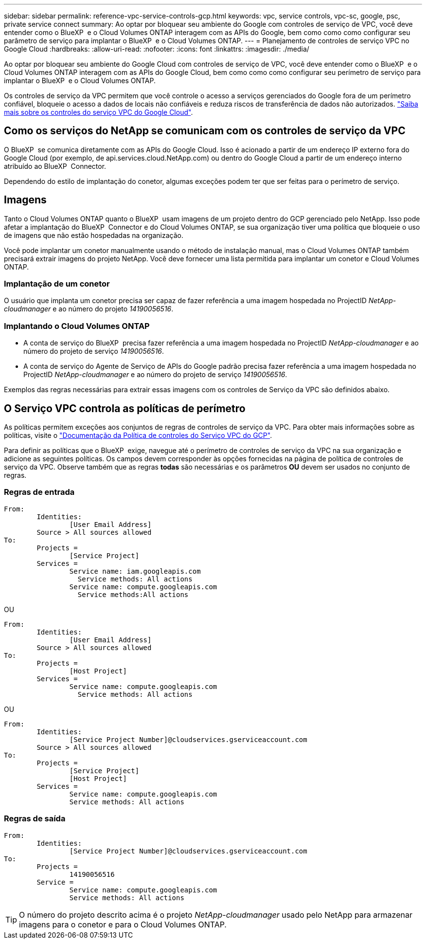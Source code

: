 ---
sidebar: sidebar 
permalink: reference-vpc-service-controls-gcp.html 
keywords: vpc, service controls, vpc-sc, google, psc, private service connect 
summary: Ao optar por bloquear seu ambiente do Google com controles de serviço de VPC, você deve entender como o BlueXP  e o Cloud Volumes ONTAP interagem com as APIs do Google, bem como como como configurar seu parâmetro de serviço para implantar o BlueXP  e o Cloud Volumes ONTAP. 
---
= Planejamento de controles de serviço VPC no Google Cloud
:hardbreaks:
:allow-uri-read: 
:nofooter: 
:icons: font
:linkattrs: 
:imagesdir: ./media/


[role="lead"]
Ao optar por bloquear seu ambiente do Google Cloud com controles de serviço de VPC, você deve entender como o BlueXP  e o Cloud Volumes ONTAP interagem com as APIs do Google Cloud, bem como como como configurar seu perímetro de serviço para implantar o BlueXP  e o Cloud Volumes ONTAP.

Os controles de serviço da VPC permitem que você controle o acesso a serviços gerenciados do Google fora de um perímetro confiável, bloqueie o acesso a dados de locais não confiáveis e reduza riscos de transferência de dados não autorizados. https://cloud.google.com/vpc-service-controls/docs["Saiba mais sobre os controles do serviço VPC do Google Cloud"^].



== Como os serviços do NetApp se comunicam com os controles de serviço da VPC

O BlueXP  se comunica diretamente com as APIs do Google Cloud. Isso é acionado a partir de um endereço IP externo fora do Google Cloud (por exemplo, de api.services.cloud.NetApp.com) ou dentro do Google Cloud a partir de um endereço interno atribuído ao BlueXP  Connector.

Dependendo do estilo de implantação do conetor, algumas exceções podem ter que ser feitas para o perímetro de serviço.



== Imagens

Tanto o Cloud Volumes ONTAP quanto o BlueXP  usam imagens de um projeto dentro do GCP gerenciado pelo NetApp. Isso pode afetar a implantação do BlueXP  Connector e do Cloud Volumes ONTAP, se sua organização tiver uma política que bloqueie o uso de imagens que não estão hospedadas na organização.

Você pode implantar um conetor manualmente usando o método de instalação manual, mas o Cloud Volumes ONTAP também precisará extrair imagens do projeto NetApp. Você deve fornecer uma lista permitida para implantar um conetor e Cloud Volumes ONTAP.



=== Implantação de um conetor

O usuário que implanta um conetor precisa ser capaz de fazer referência a uma imagem hospedada no ProjectID _NetApp-cloudmanager_ e ao número do projeto _14190056516_.



=== Implantando o Cloud Volumes ONTAP

* A conta de serviço do BlueXP  precisa fazer referência a uma imagem hospedada no ProjectID _NetApp-cloudmanager_ e ao número do projeto de serviço _14190056516_.
* A conta de serviço do Agente de Serviço de APIs do Google padrão precisa fazer referência a uma imagem hospedada no ProjectID _NetApp-cloudmanager_ e ao número do projeto de serviço _14190056516_.


Exemplos das regras necessárias para extrair essas imagens com os controles de Serviço da VPC são definidos abaixo.



== O Serviço VPC controla as políticas de perímetro

As políticas permitem exceções aos conjuntos de regras de controles de serviço da VPC. Para obter mais informações sobre as políticas, visite o https://cloud.google.com/vpc-service-controls/docs/ingress-egress-rules#policy-model["Documentação da Política de controles do Serviço VPC do GCP"^].

Para definir as políticas que o BlueXP  exige, navegue até o perímetro de controles de serviço da VPC na sua organização e adicione as seguintes políticas. Os campos devem corresponder às opções fornecidas na página de política de controles de serviço da VPC. Observe também que as regras *todas* são necessárias e os parâmetros *OU* devem ser usados no conjunto de regras.



=== Regras de entrada

....
From:
	Identities:
		[User Email Address]
	Source > All sources allowed
To:
	Projects =
		[Service Project]
	Services =
		Service name: iam.googleapis.com
		  Service methods: All actions
		Service name: compute.googleapis.com
		  Service methods:All actions
....
OU

....
From:
	Identities:
		[User Email Address]
	Source > All sources allowed
To:
	Projects =
		[Host Project]
	Services =
		Service name: compute.googleapis.com
		  Service methods: All actions
....
OU

....
From:
	Identities:
		[Service Project Number]@cloudservices.gserviceaccount.com
	Source > All sources allowed
To:
	Projects =
		[Service Project]
		[Host Project]
	Services =
		Service name: compute.googleapis.com
		Service methods: All actions
....


=== Regras de saída

....
From:
	Identities:
		[Service Project Number]@cloudservices.gserviceaccount.com
To:
	Projects =
		14190056516
	Service =
		Service name: compute.googleapis.com
		Service methods: All actions
....

TIP: O número do projeto descrito acima é o projeto _NetApp-cloudmanager_ usado pelo NetApp para armazenar imagens para o conetor e para o Cloud Volumes ONTAP.
